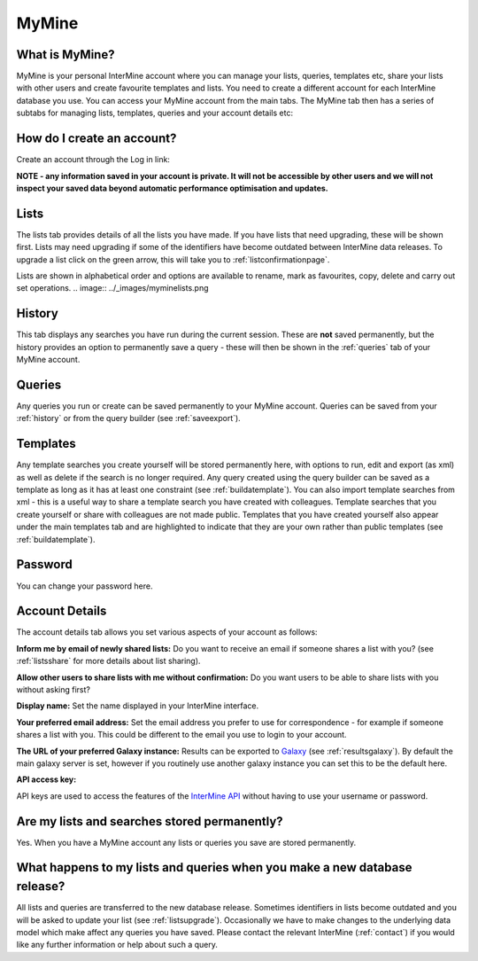 ============
MyMine
============

What is MyMine?
----------------------


MyMine is your personal InterMine account where you can manage your lists, queries, templates etc, share your lists with other users and create favourite templates and lists.  You need to create a different account for each InterMine database you use.   You can access your MyMine account from the main tabs.  The MyMine tab then has a series of subtabs for managing lists, templates, queries and your account details etc:


.. image:: ../_images/MyMinetab.tiff




How do I create an account?
-------------------------------------


Create an account through the Log in link:


.. image:: ../_images/createaccount.png


**NOTE - any information saved in your account is private. It will not be accessible by other users and we will not inspect your saved data beyond automatic performance optimisation and updates.**


Lists
-------


The lists tab provides details of all the lists you have made.  If you have lists that need upgrading, these will be shown first.  Lists may need upgrading if some of the identifiers have become outdated between InterMine data releases.  To upgrade a list click on the green arrow, this will take you to :ref:`listconfirmationpage`.


.. image:: ../_images/myminelistupgrade.png






Lists are shown in alphabetical order and options are available to rename, mark as favourites, copy, delete and carry out set operations.
.. image:: ../_images/myminelists.png


.. _history:


History
---------


This tab displays any searches you have run during the current session. These are **not** saved permanently, but the history provides an option to permanently save a query - these will then be shown in the :ref:`queries` tab of your MyMine account.


.. image:: ../_images/myminehistory.png




.. _queries:


Queries
-----------


Any queries you run or create can be saved permanently to your MyMine account.  Queries can be saved from your :ref:`history` or from the query builder (see :ref:`saveexport`).




Templates
------------


Any template searches you create yourself will be stored permanently here, with options to run, edit and export (as xml) as well as delete if the search is no longer required.   Any query created using the query builder can be saved as a template as long as it has at least one constraint (see :ref:`buildatemplate`).   You can also import template searches from xml -  this is a useful way to share a template search you have created with colleagues.  Template searches that you create yourself or share with colleagues are not made public.  Templates that you have created yourself also appear under the main templates tab and are highlighted to indicate that they are your own rather than public templates (see :ref:`buildatemplate`).


Password
--------------


You can change your password here.




.. _accountdetails:


Account Details
---------------------


The account details tab allows you set various aspects of your account as follows:


**Inform me by email of newly shared lists:**   Do you want to receive an email if someone shares a list with you?  (see :ref:`listsshare` for more details about list sharing).


**Allow other users to share lists with me without confirmation:** Do you want users to be able to share lists with you without asking first?


**Display name:**  Set the name displayed in your InterMine interface.


**Your preferred email address:**  Set the email address you prefer to use for correspondence - for example if someone shares a list with you. This could be different to the email you use to login to your account.


**The URL of your preferred Galaxy instance:**  Results can be exported to `Galaxy <http://galaxyproject.org/>`_  (see :ref:`resultsgalaxy`).  By default the main galaxy server is set, however if you routinely use another galaxy instance you can set this to be the default here.


**API access key:**  


API keys are used to access the features of the `InterMine API <https://intermine.readthedocs.org/en/latest/web-services/>`_  without having to use your username or password.  




Are my lists and searches stored permanently?
---------------------------------------------------------------


Yes.  When you have a MyMine account any lists or queries you save are stored permanently. 


What happens to my lists and queries when you make a new database release?
----------------------------------------------------------------------------------------------------------


All lists and queries are transferred to the new database release.  Sometimes identifiers in lists become outdated and you will be asked to update your list (see :ref:`listsupgrade`).  Occasionally we have to make changes to the underlying data model which make affect any queries you have saved.  Please contact the relevant InterMine (:ref:`contact`) if you would like any further information or help about such a query.
